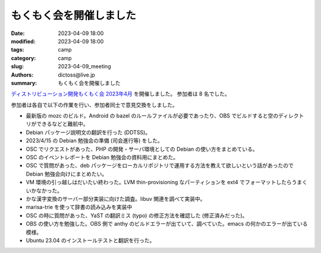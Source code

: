 もくもく会を開催しました
######################################

:date: 2023-04-09 18:00
:modified: 2023-04-09 18:00
:tags: camp
:category: camp
:slug: 2023-04-09_meeting
:authors: dictoss@live.jp
:summary: もくもく会を開催しました

`ディストリビューション開発もくもく会 2023年4月 <https://xddc.connpass.com/event/277894/>`_ を開催しました。
参加者は 8 名でした。

参加者は各自で以下の作業を行い、参加者同士で意見交換をしました。

- 最新版の mozc のビルド。Android の bazel のルールファイルが必要であったり、OBS でビルドすると空のディレクトリができるなどと難航中。
- Debian パッケージ説明文の翻訳を行った (DDTSS)。
- 2023/4/15 の Debian 勉強会の準備 (司会進行等) をした。
- OSC でリクエストがあった、PHP の開発・サーバ環境としての Debian の使い方をまとめている。
- OSC のイベントレポートを Debian 勉強会の資料用にまとめた。
- OSC で質問があった、deb パッケージをローカルリポジトリで運用する方法を教えて欲しいという話があったので Debian 勉強会向けにまとめたい。
- VM 環境の引っ越しはだいたい終わった。LVM thin-provisioning なパーティションを ext4 でフォーマットしたらうまくいかなかった。
- かな漢字変換のサーバー部分実装に向けた調査。libuv 関連を調べて実装中。
- marisa-trie を使って辞書の読み込みを実装中
- OSC の時に質問があった、YaST の翻訳ミス (typo) の修正方法を確認した (修正済みだった)。
- OBS の使い方を勉強した。OBS 側で anthy のビルドエラーが出ていて、調べていた。emacs の何かのエラーが出ている模様。
- Ubuntu 23.04 のインストールテストと翻訳を行った。
